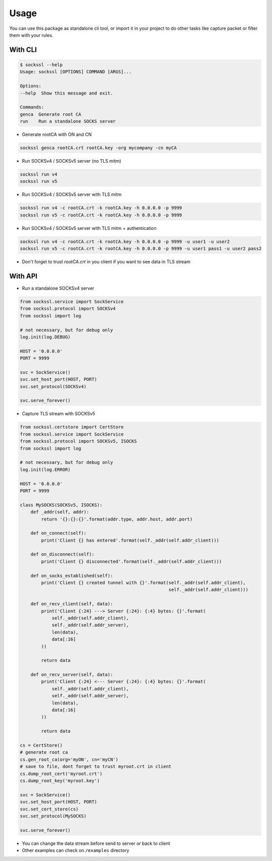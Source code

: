 Usage
=================

You can use this package as standalone cli tool, or import it in your project to do other tasks like capture packet or filter them with your rules.

With CLI
----------

.. code-block:: bash

    $ sockssl --help
    Usage: sockssl [OPTIONS] COMMAND [ARGS]...

    Options:
    --help  Show this message and exit.

    Commands:
    genca  Generate root CA
    run    Run a standalone SOCKS server

- Generate rootCA with ON and CN

.. code-block:: bash

    sockssl genca rootCA.crt rootCA.key -org mycompany -cn myCA

- Run SOCKSv4 / SOCKSv5 server (no TLS mitm)

.. code-block:: bash

    sockssl run v4
    sockssl run v5

- Run SOCKSv4 / SOCKSv5 server with TLS mitm

.. code-block:: bash

    sockssl run v4 -c rootCA.crt -k rootCA.key -h 0.0.0.0 -p 9999
    sockssl run v5 -c rootCA.crt -k rootCA.key -h 0.0.0.0 -p 9999

- Run SOCKSv4 / SOCKSv5 server with TLS mitm + authentication

.. code-block:: bash

    sockssl run v4 -c rootCA.crt -k rootCA.key -h 0.0.0.0 -p 9999 -u user1 -u user2
    sockssl run v5 -c rootCA.crt -k rootCA.key -h 0.0.0.0 -p 9999 -u user1 pass1 -u user2 pass2

- Don't forget to trust `rootCA.crt` in you client if you want to see data in TLS stream

With API
----------

- Run a standalone SOCKSv4 server

.. code-block:: python

    from sockssl.service import SockService
    from sockssl.protocol import SOCKSv4
    from sockssl import log

    # not necessary, but for debug only
    log.init(log.DEBUG)

    HOST = '0.0.0.0'
    PORT = 9999

    svc = SockService()
    svc.set_host_port(HOST, PORT)
    svc.set_protocol(SOCKSv4)

    svc.serve_forever()

- Capture TLS stream with SOCKSv5

.. code-block:: python

    from sockssl.certstore import CertStore
    from sockssl.service import SockService
    from sockssl.protocol import SOCKSv5, ISOCKS
    from sockssl import log

    # not necessary, but for debug only
    log.init(log.ERROR)

    HOST = '0.0.0.0'
    PORT = 9999

    class MySOCKS(SOCKSv5, ISOCKS):
        def _addr(self, addr):
            return '{}:{}:{}'.format(addr.type, addr.host, addr.port)

        def on_connect(self):
            print('Client {} has entered'.format(self._addr(self.addr_client)))
        
        def on_disconnect(self):
            print('Client {} disconnected'.format(self._addr(self.addr_client)))

        def on_socks_established(self):
            print('Client {} created tunnel with {}'.format(self._addr(self.addr_client),
                                                            self._addr(self.addr_client)))

        def on_recv_client(self, data):
            print('Client {:24} ---> Server {:24}: {:4} bytes: {}'.format(
                self._addr(self.addr_client),
                self._addr(self.addr_server),
                len(data),
                data[:16]
            ))

            return data

        def on_recv_server(self, data):
            print('Client {:24} <--- Server {:24}: {:4} bytes: {}'.format(
                self._addr(self.addr_client),
                self._addr(self.addr_server),
                len(data),
                data[:16]
            ))

            return data

    cs = CertStore()
    # generate root ca
    cs.gen_root_ca(org='myON', cn='myCN')
    # save to file, dont forget to trust myroot.crt in client
    cs.dump_root_cert('myroot.crt')
    cs.dump_root_key('myroot.key')

    svc = SockService()
    svc.set_host_port(HOST, PORT)
    svc.set_cert_store(cs)
    svc.set_protocol(MySOCKS)

    svc.serve_forever()

- You can change the data stream before send to server or back to client

- Other examples can check on ``/examples`` directory
